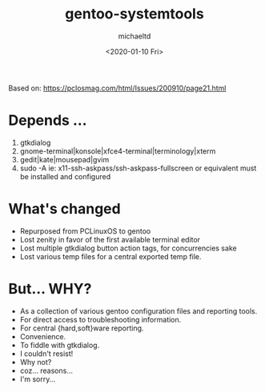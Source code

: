 #+title: gentoo-systemtools
#+author: michaeltd
#+date: <2020-01-10 Fri>
#+html: <p align="center"><a href="assets/gst.png"><img alt="gentoo-systemtools.sh" src="assets/gst.png"></a></p>

Based on: https://pclosmag.com/html/Issues/200910/page21.html

* Depends ...
  1) gtkdialog
  2) gnome-terminal|konsole|xfce4-terminal|terminology|xterm
  3) gedit|kate|mousepad|gvim
  4) sudo -A ie: x11-ssh-askpass/ssh-askpass-fullscreen or equivalent must be installed and configured

* What's changed
  - Repurposed from PCLinuxOS to gentoo
  - Lost zenity in favor of the first available terminal editor
  - Lost multiple gtkdialog button action tags, for concurrencies sake
  - Lost various temp files for a central exported temp file.

* But... WHY?
  + As a collection of various gentoo configuration files and reporting tools.
  + For direct access to troubleshooting information.
  + For central {hard,soft}ware reporting.
  + Convenience.
  + To fiddle with gtkdialog.
  + I couldn't resist!
  + Why not?
  + coz... reasons...
  + I'm sorry...
